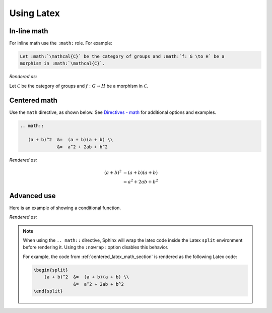 Using Latex
===========

In-line math
------------
For inline math use the ``:math:`` role. For example:

.. code-block:: restructuredtext

   Let :math:`\mathcal{C}` be the category of groups and :math:`f: G \to H` be a
   morphism in :math:`\mathcal{C}`.

*Rendered as:*

Let :math:`\mathcal{C}` be the category of groups and :math:`f: G \to H` be a
morphism in :math:`\mathcal{C}`.

.. _centered_latex_math_section:

Centered math
-------------
Use the ``math`` directive, as shown below. See `Directives - math
<https://www.sphinx-doc.org/en/master/usage/restructuredtext/directives.html#directive-math>`_
for additional options and examples.

.. code-block:: restructuredtext

   .. math::

      (a + b)^2  &=  (a + b)(a + b) \\
                 &=  a^2 + 2ab + b^2

*Rendered as:*

.. math::

   (a + b)^2  &=  (a + b)(a + b) \\
              &=  a^2 + 2ab + b^2


Advanced use
------------
Here is an example of showing a conditional function.

.. code-block:: restructuredtext
   :caption: Conditional function in Latex

   .. math::
      :nowrap:

      \begin{equation}
      f(x) =
      \begin{cases}
           0  & \text{if } x \leq 0 \\
           x^2 & \text{otherwise}
      \end{cases}
      \end{equation}

*Rendered as:*

.. math::
   :nowrap:

   \begin{equation}
   f(x) =
   \begin{cases}
        0  & \text{if } x \leq 0 \\
        x^2 & \text{otherwise}
   \end{cases}
   \end{equation}

.. note::

   When using the ``.. math::`` directive, Sphinx will wrap the latex code inside the
   Latex ``split`` environment before rendering it. Using the ``:nowrap:`` option
   disables this behavior.

   For example, the code from :ref:`centered_latex_math_section` is rendered as the
   following Latex code:

   .. code-block:: latex
   
      \begin{split}
          (a + b)^2  &=  (a + b)(a + b) \\
                     &=  a^2 + 2ab + b^2
      \end{split}


